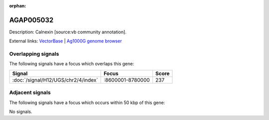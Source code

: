 :orphan:

AGAP005032
=============





Description: Calnexin [source:vb community annotation].

External links:
`VectorBase <https://www.vectorbase.org/Anopheles_gambiae/Gene/Summary?g=AGAP005032>`_ |
`Ag1000G genome browser <https://www.malariagen.net/apps/ag1000g/phase1-AR3/index.html?genome_region=2L:8623634-8627796#genomebrowser>`_

Overlapping signals
-------------------

The following signals have a focus which overlaps this gene:



.. cssclass:: table-hover
.. csv-table::
    :widths: auto
    :header: Signal,Focus,Score

    :doc:`/signal/H12/UGS/chr2/4/index`,":8600001-8780000",237
    



Adjacent signals
----------------

The following signals have a focus which occurs within 50 kbp of this gene:



No signals.


